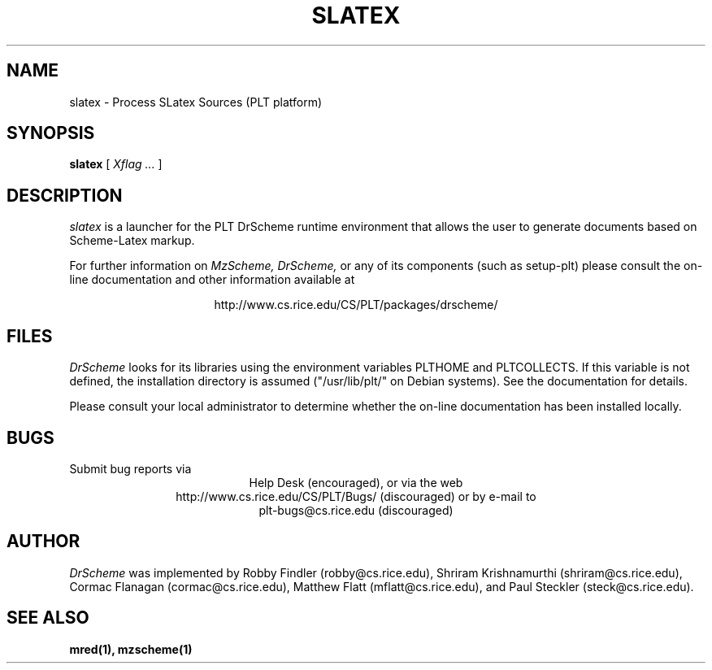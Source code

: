 .\" dummy line
.TH SLATEX 1 "1 October 2000"
.UC 4
.SH NAME
slatex \- Process SLatex Sources (PLT platform)
.SH SYNOPSIS
.B slatex
[
.I Xflag ...
]
.SH DESCRIPTION
.I slatex
is a launcher for the PLT DrScheme runtime environment that allows
the user to generate documents based on Scheme-Latex markup.
.PP
For further information on
.I MzScheme,
.I DrScheme,
or any of its components (such as setup-plt) please 
consult the on-line documentation and other information 
available at
.PP
.ce 1
http://www.cs.rice.edu/CS/PLT/packages/drscheme/
.SH FILES
.I DrScheme
looks for its libraries using the environment variables
PLTHOME and PLTCOLLECTS.  If this variable is not defined,
the installation directory is assumed ("/usr/lib/plt/" on
Debian systems). See the documentation for details.
.PP
Please consult your local administrator to determine whether
the on-line documentation has been installed locally.
.SH BUGS
Submit bug reports via
.ce 1
Help Desk (encouraged),
or via the web
.ce 1
http://www.cs.rice.edu/CS/PLT/Bugs/ (discouraged)
or by e-mail to
.ce 1
plt-bugs@cs.rice.edu (discouraged)
.SH AUTHOR
.I DrScheme
was implemented by Robby Findler (robby@cs.rice.edu),
Shriram Krishnamurthi (shriram@cs.rice.edu), Cormac Flanagan 
(cormac@cs.rice.edu), Matthew Flatt (mflatt@cs.rice.edu),
and Paul Steckler (steck@cs.rice.edu).
.SH SEE ALSO
.BR mred(1),
.BR mzscheme(1)
